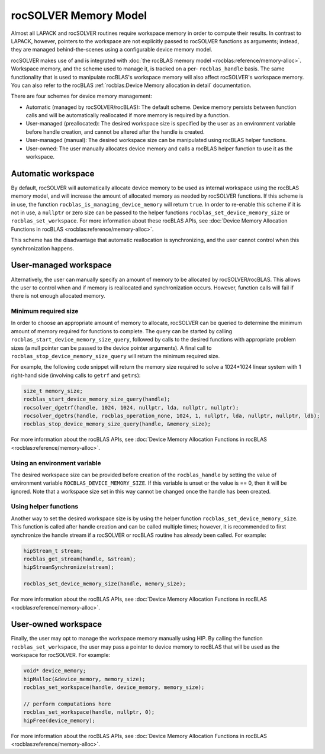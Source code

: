 .. meta::
  :description: rocSOLVER documentation and API reference library
  :keywords: rocSOLVER, ROCm, API, documentation

.. _memory:

*******************************
rocSOLVER Memory Model
*******************************

Almost all LAPACK and rocSOLVER routines require workspace memory in order to compute their results. In contrast to LAPACK, however, pointers to the workspace are not explicitly passed to rocSOLVER functions as arguments; instead, they are managed behind-the-scenes using a configurable device memory model.

rocSOLVER makes use of and is integrated with :doc:`the rocBLAS memory model <rocblas:reference/memory-alloc>`. Workspace memory, and the scheme used to manage it, is tracked on a per- ``rocblas_handle`` basis. The same functionality that is used to manipulate rocBLAS's workspace memory will also affect rocSOLVER's workspace memory. 
You can also refer to the rocBLAS :ref:`rocblas:Device Memory allocation in detail` documentation.

There are four schemes for device memory management:

* Automatic (managed by rocSOLVER/rocBLAS): The default scheme. Device memory persists between function
  calls and will be automatically reallocated if more memory is required by a function.
* User-managed (preallocated): The desired workspace size is specified by the user as an environment variable before handle creation, and cannot be altered after the handle is created.
* User-managed (manual): The desired workspace size can be manipulated using rocBLAS helper functions.
* User-owned: The user manually allocates device memory and calls a rocBLAS helper function to use it
  as the workspace.

Automatic workspace
================================================

By default, rocSOLVER will automatically allocate device memory to be used as internal workspace
using the rocBLAS memory model, and will increase the amount of allocated memory as needed by rocSOLVER functions. If this scheme is in use, the function ``rocblas_is_managing_device_memory`` will return
``true``. In order to re-enable this scheme if it is not in use, a ``nullptr`` or zero size can be passed to the helper functions ``rocblas_set_device_memory_size`` or ``rocblas_set_workspace``. For more information about these rocBLAS APIs, see :doc:`Device Memory Allocation Functions in rocBLAS <rocblas:reference/memory-alloc>`.

This scheme has the disadvantage that automatic reallocation is synchronizing, and the user cannot control when this synchronization happens.

User-managed workspace
================================================

Alternatively, the user can manually specify an amount of memory to be allocated by rocSOLVER/rocBLAS. This allows the user to control when and if memory is reallocated and synchronization occurs. However, function calls will fail if there is not enough allocated memory.

Minimum required size
------------------------------

In order to choose an appropriate amount of memory to allocate, rocSOLVER can be queried to determine the minimum amount of memory required for functions to complete. The query can be started by calling ``rocblas_start_device_memory_size_query``, followed by calls to the desired functions with appropriate problem sizes (a null pointer can be passed to the device pointer arguments). A final call to ``rocblas_stop_device_memory_size_query`` will return the minimum required size.

For example, the following code snippet will return the memory size required to solve a 1024*1024 linear system with 1 right-hand side (involving calls to ``getrf`` and ``getrs``):

.. code-block:: cpp

    size_t memory_size;
    rocblas_start_device_memory_size_query(handle);
    rocsolver_dgetrf(handle, 1024, 1024, nullptr, lda, nullptr, nullptr);
    rocsolver_dgetrs(handle, rocblas_operation_none, 1024, 1, nullptr, lda, nullptr, nullptr, ldb);
    rocblas_stop_device_memory_size_query(handle, &memory_size);

For more information about the rocBLAS APIs, see :doc:`Device Memory Allocation Functions in rocBLAS <rocblas:reference/memory-alloc>`.


Using an environment variable
------------------------------

The desired workspace size can be provided before creation of the ``rocblas_handle`` by setting the value of environment variable ``ROCBLAS_DEVICE_MEMORY_SIZE``. If this variable is unset or the value is == 0, then it will be ignored. Note that a workspace size set in this way cannot be changed once the handle has been created.

Using helper functions
------------------------------

Another way to set the desired workspace size is by using the helper function ``rocblas_set_device_memory_size``.
This function is called after handle creation and can be called multiple times; however, it is
recommended to first synchronize the handle stream if a rocSOLVER or rocBLAS routine has already been called. For example:

.. code-block:: cpp

    hipStream_t stream;
    rocblas_get_stream(handle, &stream);
    hipStreamSynchronize(stream);

    rocblas_set_device_memory_size(handle, memory_size);

For more information about the rocBLAS APIs, see :doc:`Device Memory Allocation Functions in rocBLAS <rocblas:reference/memory-alloc>`.

User-owned workspace
================================================

Finally, the user may opt to manage the workspace memory manually using HIP. By calling the function ``rocblas_set_workspace``, the user may pass a pointer to device memory to rocBLAS that will be used as the workspace for rocSOLVER. For example:

.. code-block:: cpp

    void* device_memory;
    hipMalloc(&device_memory, memory_size);
    rocblas_set_workspace(handle, device_memory, memory_size);

    // perform computations here
    rocblas_set_workspace(handle, nullptr, 0);
    hipFree(device_memory);

For more information about the rocBLAS APIs, see :doc:`Device Memory Allocation Functions in rocBLAS <rocblas:reference/memory-alloc>`.

.. _the rocBLAS memory model: https://rocm.docs.amd.com/projects/rocBLAS/en/latest/API_Reference_Guide.html#device-memory-allocation-in-rocblas
.. _Device Memory Allocation Functions in rocBLAS: https://rocm.docs.amd.com/projects/rocBLAS/en/latest/API_Reference_Guide.html#device-memory-allocation-in-rocblas
